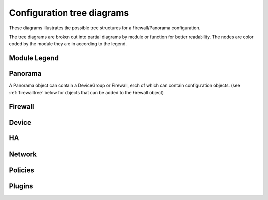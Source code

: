 .. _classtree:

Configuration tree diagrams
===========================

These diagrams illustrates the possible tree structures for a Firewall/Panorama configuration.

The tree diagrams are broken out into partial diagrams by module or function for better readability.
The nodes are color coded by the module they are in according to the legend.

Module Legend
-------------

.. graphviz:: _diagrams/legend.dot

.. _panoramatree:

Panorama
--------

A Panorama object can contain a DeviceGroup or Firewall, each of which
can contain configuration objects. (see :ref:`firewalltree` below for objects that
can be added to the Firewall object)

.. graphviz:: _diagrams/panos.panorama.dot

.. _firewalltree:

Firewall
--------

.. graphviz:: _diagrams/panos.firewall.dot

.. _devicetree:

Device
------

.. graphviz:: _diagrams/panos.device.dot

.. _hatree:

HA
--

.. graphviz:: _diagrams/panos.ha.dot

.. _networktree:

Network
-------

.. graphviz:: _diagrams/panos.network.dot

.. _policytree:

Policies
--------

.. graphviz:: _diagrams/panos.policies.dot

Plugins
-------

.. graphviz:: _diagrams/panos.plugins.dot

